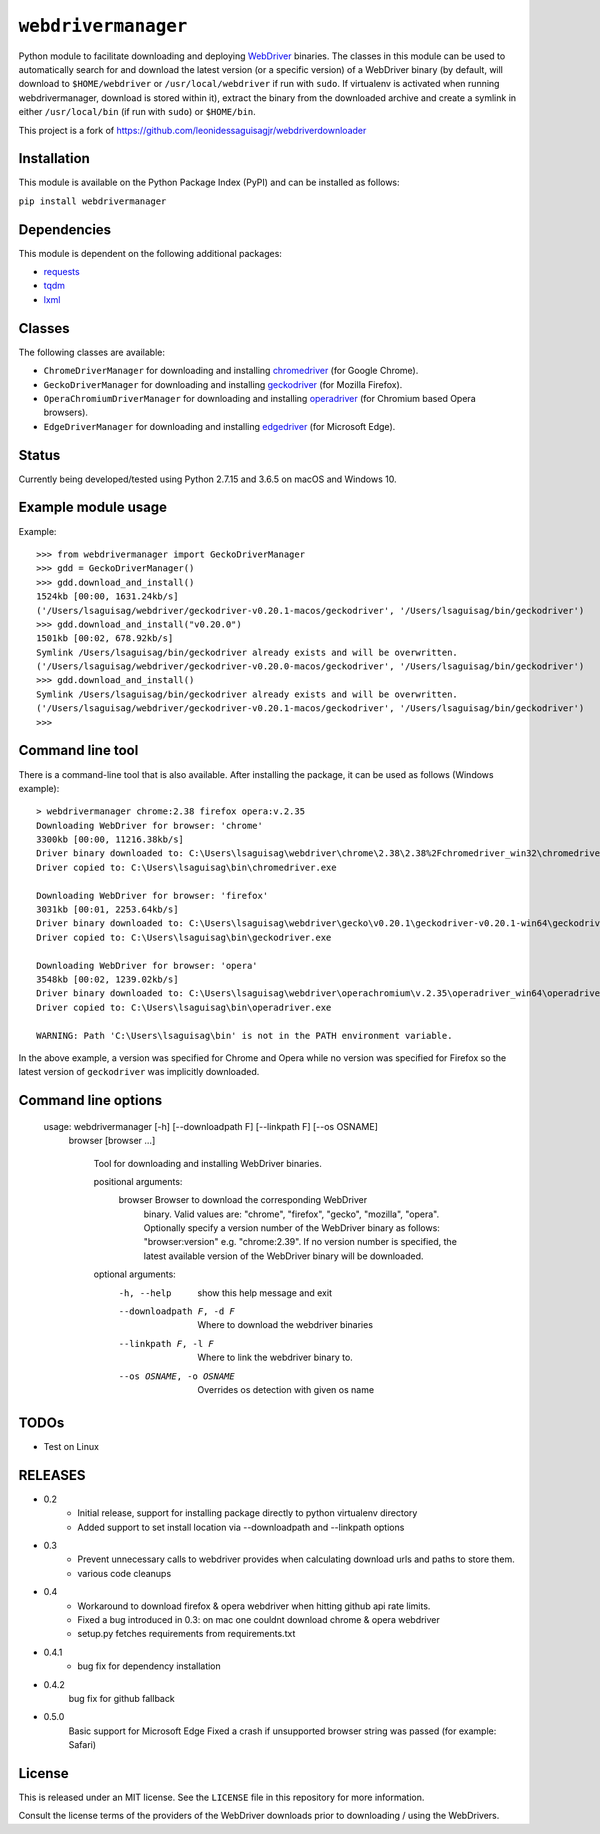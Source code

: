 ``webdrivermanager``
=======================

Python module to facilitate downloading and deploying `WebDriver <https://www.w3.org/TR/webdriver/>`_ binaries.  The classes in this module can be used to automatically search for and download the latest version (or a specific version) of a WebDriver binary (by default, will download to ``$HOME/webdriver`` or ``/usr/local/webdriver`` if run with ``sudo``. If virtualenv is activated when running webdrivermanager, download is stored within it), extract the binary from the downloaded archive and create a symlink in either ``/usr/local/bin`` (if run with ``sudo``) or ``$HOME/bin``.


This project is a fork of https://github.com/leonidessaguisagjr/webdriverdownloader


Installation
------------

This module is available on the Python Package Index (PyPI) and can be installed as follows:

``pip install webdrivermanager``


Dependencies
------------

This module is dependent on the following additional packages:

- `requests <https://pypi.org/project/requests/>`_
- `tqdm <https://pypi.org/project/tqdm/>`_
- `lxml <https://pypi.org/project/lxml/>`_


Classes
-------

The following classes are available:

- ``ChromeDriverManager`` for downloading and installing `chromedriver <https://sites.google.com/a/chromium.org/chromedriver/downloads>`_ (for Google Chrome).
- ``GeckoDriverManager`` for downloading and installing `geckodriver <https://github.com/mozilla/geckodriver>`_ (for Mozilla Firefox).
- ``OperaChromiumDriverManager`` for downloading and installing `operadriver <https://github.com/operasoftware/operachromiumdriver>`_ (for Chromium based Opera browsers).
- ``EdgeDriverManager`` for downloading and installing `edgedriver <https://developer.microsoft.com/en-us/microsoft-edge/tools/webdriver/>`_ (for Microsoft Edge).


Status
------

Currently being developed/tested using Python 2.7.15 and 3.6.5 on macOS and Windows 10.


Example module usage
--------------------

Example::

   >>> from webdrivermanager import GeckoDriverManager
   >>> gdd = GeckoDriverManager()
   >>> gdd.download_and_install()
   1524kb [00:00, 1631.24kb/s]
   ('/Users/lsaguisag/webdriver/geckodriver-v0.20.1-macos/geckodriver', '/Users/lsaguisag/bin/geckodriver')
   >>> gdd.download_and_install("v0.20.0")
   1501kb [00:02, 678.92kb/s]
   Symlink /Users/lsaguisag/bin/geckodriver already exists and will be overwritten.
   ('/Users/lsaguisag/webdriver/geckodriver-v0.20.0-macos/geckodriver', '/Users/lsaguisag/bin/geckodriver')
   >>> gdd.download_and_install()
   Symlink /Users/lsaguisag/bin/geckodriver already exists and will be overwritten.
   ('/Users/lsaguisag/webdriver/geckodriver-v0.20.1-macos/geckodriver', '/Users/lsaguisag/bin/geckodriver')
   >>>


Command line tool
-----------------

There is a command-line tool that is also available.  After installing the package, it can be used as follows (Windows example)::

   > webdrivermanager chrome:2.38 firefox opera:v.2.35
   Downloading WebDriver for browser: 'chrome'
   3300kb [00:00, 11216.38kb/s]
   Driver binary downloaded to: C:\Users\lsaguisag\webdriver\chrome\2.38\2.38%2Fchromedriver_win32\chromedriver.exe
   Driver copied to: C:\Users\lsaguisag\bin\chromedriver.exe

   Downloading WebDriver for browser: 'firefox'
   3031kb [00:01, 2253.64kb/s]
   Driver binary downloaded to: C:\Users\lsaguisag\webdriver\gecko\v0.20.1\geckodriver-v0.20.1-win64\geckodriver.exe
   Driver copied to: C:\Users\lsaguisag\bin\geckodriver.exe

   Downloading WebDriver for browser: 'opera'
   3548kb [00:02, 1239.02kb/s]
   Driver binary downloaded to: C:\Users\lsaguisag\webdriver\operachromium\v.2.35\operadriver_win64\operadriver_win64\operadriver.exe
   Driver copied to: C:\Users\lsaguisag\bin\operadriver.exe

   WARNING: Path 'C:\Users\lsaguisag\bin' is not in the PATH environment variable.

In the above example, a version was specified for Chrome and Opera while no version was specified for Firefox so the latest version of ``geckodriver`` was implicitly downloaded.

Command line options
--------------------

    usage: webdrivermanager [-h] [--downloadpath F] [--linkpath F] [--os OSNAME]
              browser [browser ...]

		Tool for downloading and installing WebDriver binaries.

		positional arguments:
			browser               Browser to download the corresponding WebDriver
														binary. Valid values are: "chrome", "firefox",
														"gecko", "mozilla", "opera". Optionally specify a
														version number of the WebDriver binary as follows:
														"browser:version" e.g. "chrome:2.39". If no version
														number is specified, the latest available version of
														the WebDriver binary will be downloaded.

		optional arguments:
			-h, --help            show this help message and exit
			--downloadpath F, -d F
														Where to download the webdriver binaries
			--linkpath F, -l F    Where to link the webdriver binary to.
			--os OSNAME, -o OSNAME
														Overrides os detection with given os name


TODOs
-----

- Test on Linux


RELEASES
--------

* 0.2
    * Initial release, support for installing package directly to python virtualenv directory
    * Added support to set install location via --downloadpath and --linkpath options
* 0.3
    * Prevent unnecessary calls to webdriver provides when calculating download urls and paths to store them.
    * various code cleanups
* 0.4
    * Workaround to download firefox & opera webdriver when hitting github api rate limits.
    * Fixed a bug introduced in 0.3: on mac one couldnt download chrome & opera webdriver
    * setup.py fetches requirements from requirements.txt
* 0.4.1
    * bug fix for dependency installation
* 0.4.2
     bug fix for github fallback
* 0.5.0
     Basic support for Microsoft Edge
     Fixed a crash if unsupported browser string was passed (for example: Safari)


License
-------

This is released under an MIT license.  See the ``LICENSE`` file in this repository for more information.

Consult the license terms of the providers of the WebDriver downloads prior to downloading / using the WebDrivers.
